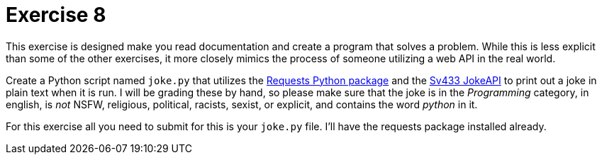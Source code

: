 = Exercise 8

This exercise is designed make you read documentation and create a program that solves a problem.
While this is less explicit than some of the other exercises, it more closely mimics the process of someone utilizing a web API in the real world.

Create a Python script named `joke.py` that utilizes the https://requests.readthedocs.io/en/latest/[Requests Python package] and the https://sv443.net/jokeapi/v2/[Sv433 JokeAPI] to print out a joke in plain text when it is run.
I will be grading these by hand, so please make sure that the joke is in the _Programming_ category, in english, is _not_ NSFW, religious, political, racists, sexist, or explicit, and contains the word _python_ in it.

For this exercise all you need to submit for this is your `joke.py` file.
I'll have the requests package installed already.
